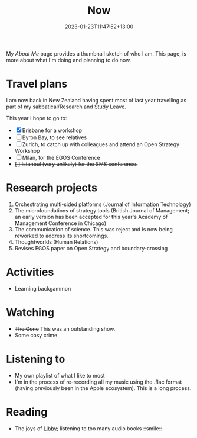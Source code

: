#+title: Now
#+date: 2023-01-23T11:47:52+13:00
#+lastmod: 2023-01-23T11:47:52+13:00
#+categories[]: Social
#+tags[]: Reflection
#+draft: False
#+weight: 110
#+url: /now

My [[{{< ref "about-me" >}}][About Me]] page provides a thumbnail sketch of who I am. This page, is more about what I'm doing and planning to do now.

# more

* Travel plans
I am now back in New Zealand having spent most of last year travelling as part of my sabbatical/Research and Study Leave.

This year I hope to go to:

- [X] Brisbane for a workshop
- [ ]Byron Bay, to see relatives
- [ ] Zurich, to catch up with colleagues and attend an Open Strategy Workshop
- [ ] Milan, for the EGOS Conference
- +[ ] Istanbul (very unlikely) for the SMS conference.+


* Research projects
1. Orchestrating multi-sided platforms (Journal of Information Technology)
2. The microfoundations of strategy tools (British Journal of Management; an early version has been accepted for this year's Academy of Management Conference in Chicago)
3. The communication of science. This was reject and is now being reworked to address its shortcomings.
4. Thoughtworlds (Human Relations)
5. Revises EGOS paper on Open Strategy and boundary-crossing


* Activities
- Learning backgammon


* Watching
- +The Gone+ This was an outstanding show.
- Some cosy crime

* Listening to
- My own playlist of what I like to most
- I'm in the process of re-recording all my music using the .flac format (having previously been in the Apple ecosystem). This is a long process.

* Reading
- The joys of [[https://libbyapp.com/library/auckland][Libby]]; listening to too many audio books ::smile::
